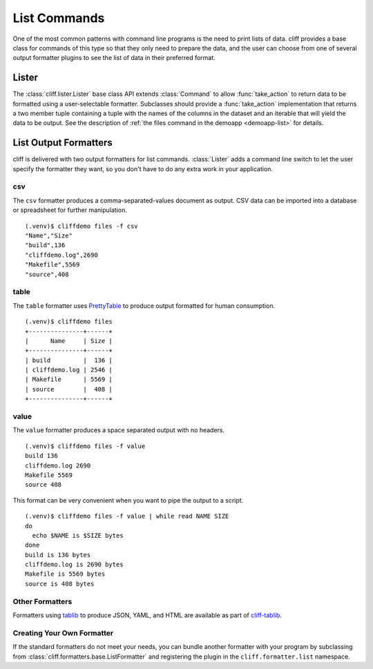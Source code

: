 ===============
 List Commands
===============

One of the most common patterns with command line programs is the need
to print lists of data. cliff provides a base class for commands of
this type so that they only need to prepare the data, and the user can
choose from one of several output formatter plugins to see the list of
data in their preferred format.

Lister
======

The :class:`cliff.lister.Lister` base class API extends
:class:`Command` to allow :func:`take_action` to return data to be
formatted using a user-selectable formatter. Subclasses should provide
a :func:`take_action` implementation that returns a two member tuple
containing a tuple with the names of the columns in the dataset and an
iterable that will yield the data to be output. See the description of
:ref:`the files command in the demoapp <demoapp-list>` for details.

List Output Formatters
======================

cliff is delivered with two output formatters for list
commands. :class:`Lister` adds a command line switch to let the user
specify the formatter they want, so you don't have to do any extra
work in your application.

csv
---

The ``csv`` formatter produces a comma-separated-values document as
output. CSV data can be imported into a database or spreadsheet for
further manipulation.

::
    
    (.venv)$ cliffdemo files -f csv
    "Name","Size"
    "build",136
    "cliffdemo.log",2690
    "Makefile",5569
    "source",408

table
-----

The ``table`` formatter uses PrettyTable_ to produce output formatted
for human consumption.

.. _PrettyTable: http://code.google.com/p/prettytable/

::
    
    (.venv)$ cliffdemo files
    +---------------+------+
    |      Name     | Size |
    +---------------+------+
    | build         |  136 |
    | cliffdemo.log | 2546 |
    | Makefile      | 5569 |
    | source        |  408 |
    +---------------+------+

value
-----

The ``value`` formatter produces a space separated output with no headers.

::
    
    (.venv)$ cliffdemo files -f value
    build 136
    cliffdemo.log 2690
    Makefile 5569
    source 408

This format can be very convenient when you want to pipe the output to
a script.

::
    
    (.venv)$ cliffdemo files -f value | while read NAME SIZE
    do
      echo $NAME is $SIZE bytes
    done
    build is 136 bytes
    cliffdemo.log is 2690 bytes
    Makefile is 5569 bytes
    source is 408 bytes

Other Formatters
----------------

Formatters using tablib_ to produce JSON, YAML, and HTML are available
as part of `cliff-tablib`_.

.. _cliff-tablib: https://github.com/dreamhost/cliff-tablib

Creating Your Own Formatter
---------------------------

If the standard formatters do not meet your needs, you can bundle
another formatter with your program by subclassing from
:class:`cliff.formatters.base.ListFormatter` and registering the
plugin in the ``cliff.formatter.list`` namespace.


.. _tablib: https://github.com/kennethreitz/tablib

